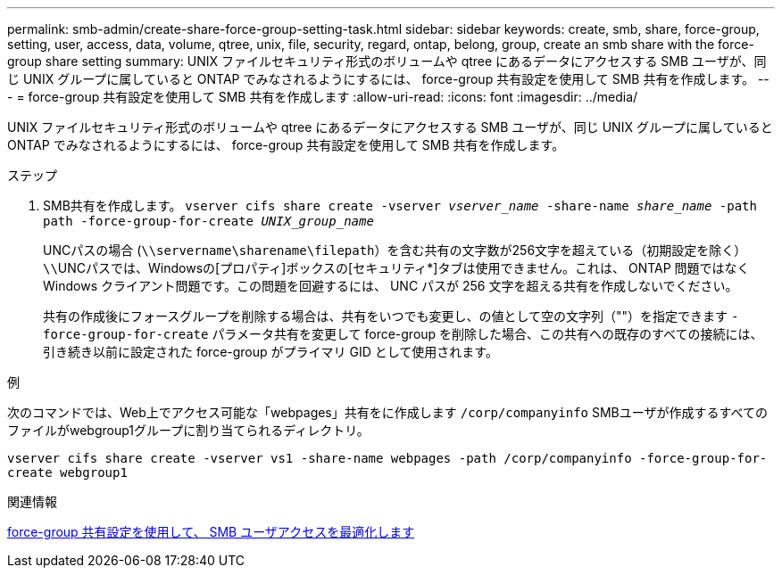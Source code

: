 ---
permalink: smb-admin/create-share-force-group-setting-task.html 
sidebar: sidebar 
keywords: create, smb, share, force-group, setting, user, access, data, volume, qtree, unix, file, security, regard, ontap, belong, group, create an smb share with the force-group share setting 
summary: UNIX ファイルセキュリティ形式のボリュームや qtree にあるデータにアクセスする SMB ユーザが、同じ UNIX グループに属していると ONTAP でみなされるようにするには、 force-group 共有設定を使用して SMB 共有を作成します。 
---
= force-group 共有設定を使用して SMB 共有を作成します
:allow-uri-read: 
:icons: font
:imagesdir: ../media/


[role="lead"]
UNIX ファイルセキュリティ形式のボリュームや qtree にあるデータにアクセスする SMB ユーザが、同じ UNIX グループに属していると ONTAP でみなされるようにするには、 force-group 共有設定を使用して SMB 共有を作成します。

.ステップ
. SMB共有を作成します。 `vserver cifs share create -vserver _vserver_name_ -share-name _share_name_ -path path -force-group-for-create _UNIX_group_name_`
+
UNCパスの場合 (`\\servername\sharename\filepath`）を含む共有の文字数が256文字を超えている（初期設定を除く）``\\``UNCパスでは、Windowsの[プロパティ]ボックスの[セキュリティ*]タブは使用できません。これは、 ONTAP 問題ではなく Windows クライアント問題です。この問題を回避するには、 UNC パスが 256 文字を超える共有を作成しないでください。

+
共有の作成後にフォースグループを削除する場合は、共有をいつでも変更し、の値として空の文字列（""）を指定できます `-force-group-for-create` パラメータ共有を変更して force-group を削除した場合、この共有への既存のすべての接続には、引き続き以前に設定された force-group がプライマリ GID として使用されます。



.例
次のコマンドでは、Web上でアクセス可能な「webpages」共有をに作成します `/corp/companyinfo` SMBユーザが作成するすべてのファイルがwebgroup1グループに割り当てられるディレクトリ。

`vserver cifs share create -vserver vs1 -share-name webpages -path /corp/companyinfo -force-group-for-create webgroup1`

.関連情報
xref:optimize-user-access-force-group-share-concept.adoc[force-group 共有設定を使用して、 SMB ユーザアクセスを最適化します]

